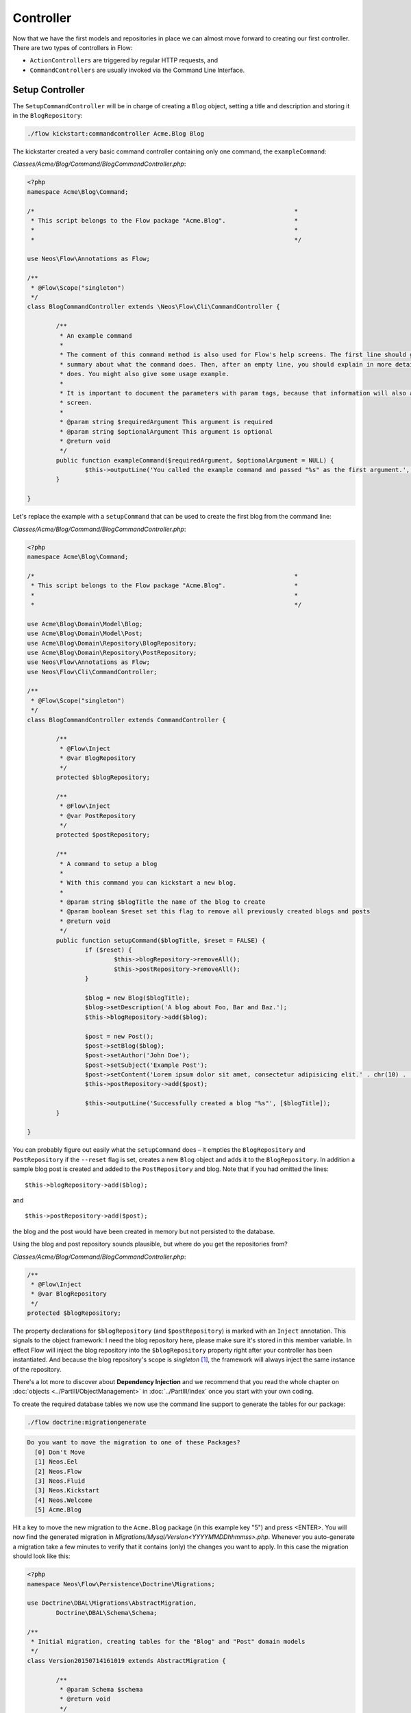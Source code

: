 ==========
Controller
==========

Now that we have the first models and repositories in place we can almost move forward to
creating our first controller.
There are two types of controllers in Flow:

* ``ActionControllers`` are triggered by regular HTTP requests, and
* ``CommandControllers`` are usually invoked via the Command Line Interface.

Setup Controller
================

The ``SetupCommandController`` will be in charge of creating a ``Blog`` object, setting a title
and description and storing it in the ``BlogRepository``:

.. code-block:: none

	./flow kickstart:commandcontroller Acme.Blog Blog

The kickstarter created a very basic command controller containing only one command, the ``exampleCommand``:

*Classes/Acme/Blog/Command/BlogCommandController.php*:

.. code-block:: php

	<?php
	namespace Acme\Blog\Command;

	/*                                                                        *
	 * This script belongs to the Flow package "Acme.Blog".                   *
	 *                                                                        *
	 *                                                                        */

	use Neos\Flow\Annotations as Flow;

	/**
	 * @Flow\Scope("singleton")
	 */
	class BlogCommandController extends \Neos\Flow\Cli\CommandController {

		/**
		 * An example command
		 *
		 * The comment of this command method is also used for Flow's help screens. The first line should give a very short
		 * summary about what the command does. Then, after an empty line, you should explain in more detail what the command
		 * does. You might also give some usage example.
		 *
		 * It is important to document the parameters with param tags, because that information will also appear in the help
		 * screen.
		 *
		 * @param string $requiredArgument This argument is required
		 * @param string $optionalArgument This argument is optional
		 * @return void
		 */
		public function exampleCommand($requiredArgument, $optionalArgument = NULL) {
			$this->outputLine('You called the example command and passed "%s" as the first argument.', array($requiredArgument));
		}

	}

Let's replace the example with a ``setupCommand`` that can be used to create the first blog from the command line:


*Classes/Acme/Blog/Command/BlogCommandController.php*:

.. code-block:: php

	<?php
	namespace Acme\Blog\Command;

	/*                                                                        *
	 * This script belongs to the Flow package "Acme.Blog".                   *
	 *                                                                        *
	 *                                                                        */

	use Acme\Blog\Domain\Model\Blog;
	use Acme\Blog\Domain\Model\Post;
	use Acme\Blog\Domain\Repository\BlogRepository;
	use Acme\Blog\Domain\Repository\PostRepository;
	use Neos\Flow\Annotations as Flow;
	use Neos\Flow\Cli\CommandController;

	/**
	 * @Flow\Scope("singleton")
	 */
	class BlogCommandController extends CommandController {

		/**
		 * @Flow\Inject
		 * @var BlogRepository
		 */
		protected $blogRepository;

		/**
		 * @Flow\Inject
		 * @var PostRepository
		 */
		protected $postRepository;

		/**
		 * A command to setup a blog
		 *
		 * With this command you can kickstart a new blog.
		 *
		 * @param string $blogTitle the name of the blog to create
		 * @param boolean $reset set this flag to remove all previously created blogs and posts
		 * @return void
		 */
		public function setupCommand($blogTitle, $reset = FALSE) {
			if ($reset) {
				$this->blogRepository->removeAll();
				$this->postRepository->removeAll();
			}

			$blog = new Blog($blogTitle);
			$blog->setDescription('A blog about Foo, Bar and Baz.');
			$this->blogRepository->add($blog);

			$post = new Post();
			$post->setBlog($blog);
			$post->setAuthor('John Doe');
			$post->setSubject('Example Post');
			$post->setContent('Lorem ipsum dolor sit amet, consectetur adipisicing elit.' . chr(10) . 'Sed do eiusmod tempor incididunt ut labore et dolore magna aliqua. Ut enim ad minim veniam, quis nostrud exercitation ullamco laboris nisi ut aliquip ex ea commodo consequat.');
			$this->postRepository->add($post);

			$this->outputLine('Successfully created a blog "%s"', [$blogTitle]);
		}

	}

You can probably figure out easily what the ``setupCommand`` does – it empties the ``BlogRepository`` and
``PostRepository`` if the ``--reset`` flag is set, creates a new ``Blog`` object and adds it to the ``BlogRepository``.
In addition a sample blog post is created and added to the ``PostRepository`` and blog. Note that if you had omitted the
lines::

	$this->blogRepository->add($blog);

and ::

	$this->postRepository->add($post);

the blog and the post would have been created in memory but not persisted to
the database.

Using the blog and post repository sounds plausible, but where do you get the
repositories from?

*Classes/Acme/Blog/Command/BlogCommandController.php*:

.. code-block:: php

	/**
	 * @Flow\Inject
	 * @var BlogRepository
	 */
	protected $blogRepository;

The property declarations for ``$blogRepository`` (and ``$postRepository``) is marked with
an ``Inject`` annotation. This signals to the object framework: I need the blog
repository here, please make sure it's stored in this member variable. In effect Flow
will inject the blog repository into the ``$blogRepository`` property right after your
controller has been instantiated. And because the blog repository's scope is *singleton*
[#]_, the framework will always inject the same instance of the repository.

There's a lot more to discover about **Dependency Injection** and we recommend
that you read the whole chapter on :doc:`objects <../PartIII/ObjectManagement>` in :doc:`../PartIII/index` once you
start with your own coding.

To create the required database tables we now use the command line support to generate the
tables for our package:

.. code-block:: none

	./flow doctrine:migrationgenerate

.. code-block:: none

	Do you want to move the migration to one of these Packages?
	  [0] Don't Move
	  [1] Neos.Eel
	  [2] Neos.Flow
	  [3] Neos.Fluid
	  [3] Neos.Kickstart
	  [4] Neos.Welcome
	  [5] Acme.Blog

Hit a key to move the new migration to the ``Acme.Blog`` package (in this example key "5") and press <ENTER>.
You will now find the generated migration in *Migrations/Mysql/Version<YYYYMMDDhhmmss>.php*.
Whenever you auto-generate a migration take a few minutes to verify that it contains (only) the changes you want
to apply. In this case the migration should look like this:

.. code-block:: php

	<?php
	namespace Neos\Flow\Persistence\Doctrine\Migrations;

	use Doctrine\DBAL\Migrations\AbstractMigration,
		Doctrine\DBAL\Schema\Schema;

	/**
	 * Initial migration, creating tables for the "Blog" and "Post" domain models
	 */
	class Version20150714161019 extends AbstractMigration {

		/**
		 * @param Schema $schema
		 * @return void
		 */
		public function up(Schema $schema) {
			$this->abortIf($this->connection->getDatabasePlatform()->getName() != "mysql");

			$this->addSql("CREATE TABLE acme_blog_domain_model_blog (persistence_object_identifier VARCHAR(40) NOT NULL, title VARCHAR(80) NOT NULL, description VARCHAR(150) NOT NULL, PRIMARY KEY(persistence_object_identifier)) DEFAULT CHARACTER SET utf8 COLLATE utf8_unicode_ci ENGINE = InnoDB");
			$this->addSql("CREATE TABLE acme_blog_domain_model_post (persistence_object_identifier VARCHAR(40) NOT NULL, blog VARCHAR(40) DEFAULT NULL, subject VARCHAR(255) NOT NULL, date DATETIME NOT NULL, author VARCHAR(255) NOT NULL, content LONGTEXT NOT NULL, INDEX IDX_EF2000AAC0155143 (blog), PRIMARY KEY(persistence_object_identifier)) DEFAULT CHARACTER SET utf8 COLLATE utf8_unicode_ci ENGINE = InnoDB");
			$this->addSql("ALTER TABLE acme_blog_domain_model_post ADD CONSTRAINT FK_EF2000AAC0155143 FOREIGN KEY (blog) REFERENCES acme_blog_domain_model_blog (persistence_object_identifier)");
		}

		/**
		 * @param Schema $schema
		 * @return void
		 */
		public function down(Schema $schema) {
			$this->abortIf($this->connection->getDatabasePlatform()->getName() != "mysql");

			$this->addSql("ALTER TABLE acme_blog_domain_model_post DROP FOREIGN KEY FK_EF2000AAC0155143");
			$this->addSql("DROP TABLE acme_blog_domain_model_blog");
			$this->addSql("DROP TABLE acme_blog_domain_model_post");
		}
	}

Now you can execute all pending migrations to update the database schema:

.. code-block:: none

	./flow doctrine:migrate

And finally you can try out the ``setupCommand``:

.. code-block:: none

	./flow blog:setup "My Blog"

and the CLI should respond with:

.. code-block:: none

	Successfully created a blog "My Blog"

This is all we need for moving on to something more visible: the blog posts.


Basic Post Controller
=====================

Now let us add some more code to *.../Classes/Acme/Blog/Controller/PostController.php*:

.. code-block:: php

	<?php
	namespace Acme\Blog\Controller;

	/*                                                                        *
	 * This script belongs to the Flow package "Acme.Blog".                   *
	 *                                                                        *
	 *                                                                        */

	use Acme\Blog\Domain\Repository\BlogRepository;
	use Acme\Blog\Domain\Repository\PostRepository;
	use Neos\Flow\Annotations as Flow;
	use Neos\Flow\Mvc\Controller\ActionController;
	use Acme\Blog\Domain\Model\Post;

	class PostController extends ActionController {

		/**
		 * @Flow\Inject
		 * @var BlogRepository
		 */
		protected $blogRepository;

		/**
		 * @Flow\Inject
		 * @var PostRepository
		 */
		protected $postRepository;

		/**
		 * Index action
		 *
		 * @return string HTML code
		 */
		public function indexAction() {
			$blog = $this->blogRepository->findActive();
			$output = '
				<h1>Posts of "' . $blog->getTitle() . '"</h1>
				<ol>';

			foreach ($blog->getPosts() as $post) {
				$output .= '<li>' . $post->getSubject() . '</li>';
			}

			$output .= '</ol>';

			return $output;
		}

		// ...

	}

The ``indexAction`` retrieves the active blog from the ``BlogRepository`` and
outputs the blog's title and post subject lines [#]_. A quick look
at http://dev.tutorial.local/acme.blog/post [#]_ confirms that the
``SetupController`` has indeed created the blog and post:

.. figure:: Images/MyFirstBlog.png
	:alt: Output of the indexAction
	:class: screenshot-fullsize

	Output of the indexAction

Create Action
=============

In the ``SetupController`` we have seen how a new blog and a post can be
created and filled with some hardcoded values. At least the posts should,
however, be filled with values provided by the blog author, so we need to pass
the new post as an argument to a ``createAction`` in the ``PostController``:

*Classes/Acme/Blog/Controller/PostController.php*:

.. code-block:: php

	// ...

	/**
	 * Creates a new post
	 *
	 * @param Post $newPost
	 * @return void
	 */
	public function createAction(Post $newPost) {
		$this->postRepository->add($newPost);
		$this->addFlashMessage('Created a new post.');
		$this->redirect('index');
	}


The ``createAction`` expects a parameter ``$newPost`` which is the ``Post`` object
to be persisted. The code is quite straight-forward: add the post to the repository,
add a message to some flash message stack and redirect to the index action.
Try calling the ``createAction`` now by accessing
http://dev.tutorial.local/acme.blog/post/create:

.. figure:: Images/CreateActionWithoutArgument.png
	:alt: Create action called without argument
	:class: screenshot-fullsize

	Create action called without argument

Flow analyzed the new method signature and automatically registered ``$newPost`` as a
required argument for ``createAction``. Because no such argument was
passed to the action, the controller exits with an error.

So, how do you create a new post? You need to create some HTML form which
allows you to enter the post details and then submits the information to the
``createAction``. But you don't want the controller rendering such a
form – this is clearly a task for the view!

-----

.. [#]	Remember, *prototype* is the default object scope and because the
		``BlogRepository`` does contain a ``Scope`` annotation, it has the
		singleton scope instead.
.. [#]	Don't worry, the action won't stay like this – of course later we'll
		move all HTML rendering code to a dedicated view.
.. [#]	The *acme.blog* stands for the package *Acme.Blog* and *post* specifies the
		controller *PostController*.
